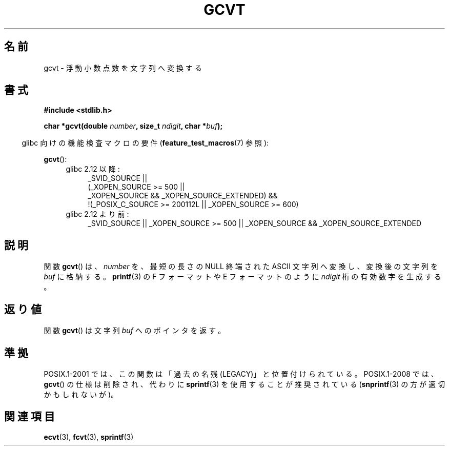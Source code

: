 .\" Copyright 1993 David Metcalfe (david@prism.demon.co.uk)
.\"
.\" Permission is granted to make and distribute verbatim copies of this
.\" manual provided the copyright notice and this permission notice are
.\" preserved on all copies.
.\"
.\" Permission is granted to copy and distribute modified versions of this
.\" manual under the conditions for verbatim copying, provided that the
.\" entire resulting derived work is distributed under the terms of a
.\" permission notice identical to this one.
.\"
.\" Since the Linux kernel and libraries are constantly changing, this
.\" manual page may be incorrect or out-of-date.  The author(s) assume no
.\" responsibility for errors or omissions, or for damages resulting from
.\" the use of the information contained herein.  The author(s) may not
.\" have taken the same level of care in the production of this manual,
.\" which is licensed free of charge, as they might when working
.\" professionally.
.\"
.\" Formatted or processed versions of this manual, if unaccompanied by
.\" the source, must acknowledge the copyright and authors of this work.
.\"
.\" References consulted:
.\"     Linux libc source code
.\"     Lewine's _POSIX Programmer's Guide_ (O'Reilly & Associates, 1991)
.\"     386BSD man pages
.\" Modified Sat Jul 24 19:32:25 1993 by Rik Faith (faith@cs.unc.edu)
.\"*******************************************************************
.\"
.\" This file was generated with po4a. Translate the source file.
.\"
.\"*******************************************************************
.TH GCVT 3 2010\-09\-20 "" "Linux Programmer's Manual"
.SH 名前
gcvt \- 浮動小数点数を文字列へ変換する
.SH 書式
.nf
\fB#include <stdlib.h>\fP
.sp
\fBchar *gcvt(double \fP\fInumber\fP\fB, size_t \fP\fIndigit\fP\fB, char *\fP\fIbuf\fP\fB);\fP
.fi
.sp
.in -4n
glibc 向けの機能検査マクロの要件 (\fBfeature_test_macros\fP(7)  参照):
.in
.sp
\fBgcvt\fP():
.ad l
.PD 0
.RS 4
.TP  4
glibc 2.12 以降:
.nf
_SVID_SOURCE ||
    (_XOPEN_SOURCE\ >=\ 500 ||
        _XOPEN_SOURCE\ &&\ _XOPEN_SOURCE_EXTENDED) &&
    !(_POSIX_C_SOURCE\ >=\ 200112L || _XOPEN_SOURCE\ >=\ 600)
.fi
.TP  4
glibc 2.12 より前:
_SVID_SOURCE || _XOPEN_SOURCE\ >=\ 500 || _XOPEN_SOURCE &&
_XOPEN_SOURCE_EXTENDED
.RE
.PD
.ad b
.SH 説明
関数 \fBgcvt\fP()  は、 \fInumber\fP を、最短の長さの NULL 終端された ASCII 文字列へ変換し、変換後の文字列を \fIbuf\fP
に格納する。 \fBprintf\fP(3)  の F フォーマットや E フォーマットのように \fIndigit\fP 桁の 有効数字を生成する。
.SH 返り値
関数 \fBgcvt\fP()  は文字列 \fIbuf\fP へのポインタを返す。
.SH 準拠
POSIX.1\-2001 では、 この関数は「過去の名残 (LEGACY)」と位置付けられている。 POSIX.1\-2008 では、 \fBgcvt\fP()
の仕様は削除され、 代わりに \fBsprintf\fP(3)  を使用することが推奨されている (\fBsnprintf\fP(3)
の方が適切かもしれないが)。
.SH 関連項目
\fBecvt\fP(3), \fBfcvt\fP(3), \fBsprintf\fP(3)
